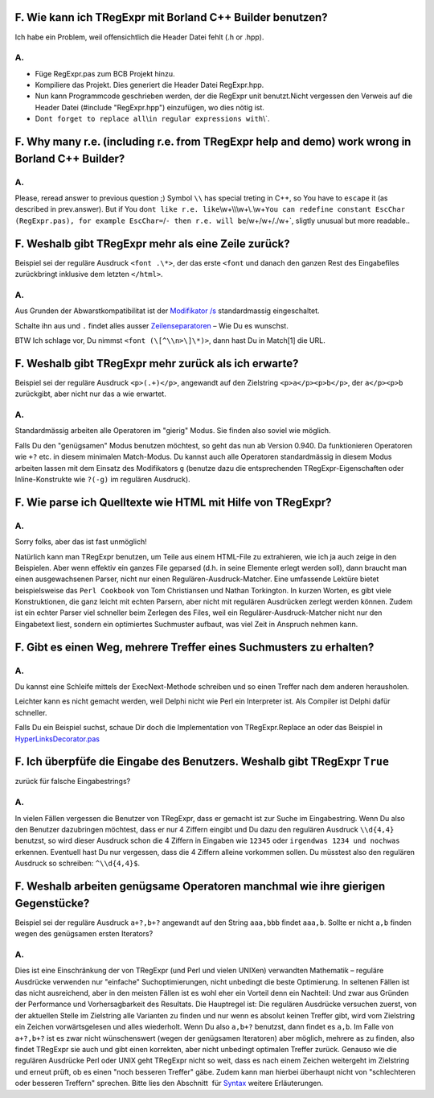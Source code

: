F. Wie kann ich TRegExpr mit Borland C++ Builder benutzen?
^^^^^^^^^^^^^^^^^^^^^^^^^^^^^^^^^^^^^^^^^^^^^^^^^^^^^^^^^^

Ich habe ein Problem, weil offensichtlich die Header Datei fehlt (.h or
.hpp).

A.
''

-  Füge RegExpr.pas zum BCB Projekt hinzu.
-  Kompiliere das Projekt. Dies generiert die Header Datei RegExpr.hpp.
-  Nun kann Programmcode geschrieben werden, der die RegExpr unit
   benutzt.Nicht vergessen den Verweis auf die Header Datei (#include
   "RegExpr.hpp") einzufügen, wo dies nötig ist.
-  Don\ ``t forget to replace all``\\\ ``in regular expressions with``\\\`. 

F. Why many r.e. (including r.e. from TRegExpr help and demo) work wrong in Borland C++ Builder?
^^^^^^^^^^^^^^^^^^^^^^^^^^^^^^^^^^^^^^^^^^^^^^^^^^^^^^^^^^^^^^^^^^^^^^^^^^^^^^^^^^^^^^^^^^^^^^^^

A.
''

Please, reread answer to previous question ;) Symbol ``\\`` has special
treting in C++, so You have to ``escape`` it (as described in
prev.answer). But if You
don\ ``t like r.e. like``\\\w+\\\\\\w+\\.\\w+\ ``You can redefine constant EscChar (RegExpr.pas), for example EscChar=``/``- then r.e. will be``/w+\/w+/./w+`,
sligtly unusual but more readable..

F. Weshalb gibt TRegExpr mehr als eine Zeile zurück?
^^^^^^^^^^^^^^^^^^^^^^^^^^^^^^^^^^^^^^^^^^^^^^^^^^^^

Beispiel sei der reguläre Ausdruck ``<font .\*>``, der das erste
``<font`` und danach den ganzen Rest des Eingabefiles zurückbringt
inklusive dem letzten ``</html>``.

A.
''

Aus Grunden der Abwarstkompatibilitat ist der `Modifikator
/s <regexp_syntax.html#modifier_s>`__ standardmassig eingeschaltet.

Schalte ihn aus und ``.`` findet alles ausser
`Zeilenseparatoren <regexp_syntax.html#syntax_line_separators>`__ – Wie
Du es wunschst.

BTW Ich schlage vor, Du nimmst ``<font (\[^\\n>\]\*)>``, dann hast Du in
Match[1] die URL.

F. Weshalb gibt TRegExpr mehr zurück als ich erwarte?
^^^^^^^^^^^^^^^^^^^^^^^^^^^^^^^^^^^^^^^^^^^^^^^^^^^^^

Beispiel sei der reguläre Ausdruck ``<p>(.+)</p>``, angewandt auf den
Zielstring ``<p>a</p><p>b</p>``, der ``a</p><p>b`` zurückgibt, aber
nicht nur das ``a`` wie erwartet.

A.
''

Standardmässig arbeiten alle Operatoren im "gierig" Modus. Sie finden
also soviel wie möglich.

Falls Du den "genügsamen" Modus benutzen möchtest, so geht das nun ab
Version 0.940. Da funktionieren Operatoren wie ``+?`` etc. in diesem
minimalen Match-Modus. Du kannst auch alle Operatoren standardmässig in
diesem Modus arbeiten lassen mit dem Einsatz des Modifikators ``g``
(benutze dazu die entsprechenden TRegExpr-Eigenschaften oder
Inline-Konstrukte wie ``?(-g)`` im regulären Ausdruck).

F. Wie parse ich Quelltexte wie HTML mit Hilfe von TRegExpr?
^^^^^^^^^^^^^^^^^^^^^^^^^^^^^^^^^^^^^^^^^^^^^^^^^^^^^^^^^^^^

A.
''

Sorry folks, aber das ist fast unmöglich!

Natürlich kann man TRegExpr benutzen, um Teile aus einem HTML-File zu
extrahieren, wie ich ja auch zeige in den Beispielen. Aber wenn effektiv
ein ganzes File geparsed (d.h. in seine Elemente erlegt werden soll),
dann braucht man einen ausgewachsenen Parser, nicht nur einen
Regulären-Ausdruck-Matcher. Eine umfassende Lektüre bietet
beispielsweise das ``Perl Cookbook`` von Tom Christiansen und Nathan
Torkington. In kurzen Worten, es gibt viele Konstruktionen, die ganz
leicht mit echten Parsern, aber nicht mit regulären Ausdrücken zerlegt
werden können. Zudem ist ein echter Parser viel schneller beim Zerlegen
des Files, weil ein Regulärer-Ausdruck-Matcher nicht nur den Eingabetext
liest, sondern ein optimiertes Suchmuster aufbaut, was viel Zeit in
Anspruch nehmen kann.

F. Gibt es einen Weg, mehrere Treffer eines Suchmusters zu erhalten?
^^^^^^^^^^^^^^^^^^^^^^^^^^^^^^^^^^^^^^^^^^^^^^^^^^^^^^^^^^^^^^^^^^^^

A.
''

Du kannst eine Schleife mittels der ExecNext-Methode schreiben und so
einen Treffer nach dem anderen herausholen.

Leichter kann es nicht gemacht werden, weil Delphi nicht wie Perl ein
Interpreter ist. Als Compiler ist Delphi dafür schneller.

Falls Du ein Beispiel suchst, schaue Dir doch die Implementation von
TRegExpr.Replace an oder das Beispiel in
`HyperLinksDecorator.pas <#hyperlinksdecorator.html>`__

F. Ich überpfüfe die Eingabe des Benutzers. Weshalb gibt TRegExpr ``True``
^^^^^^^^^^^^^^^^^^^^^^^^^^^^^^^^^^^^^^^^^^^^^^^^^^^^^^^^^^^^^^^^^^^^^^^^^^

zurück für falsche Eingabestrings?

A.
''

In vielen Fällen vergessen die Benutzer von TRegExpr, dass er gemacht
ist zur Suche im Eingabestring. Wenn Du also den Benutzer dazubringen
möchtest, dass er nur 4 Ziffern eingibt und Du dazu den regulären
Ausdruck ``\\d{4,4}`` benutzst, so wird dieser Ausdruck schon die 4
Ziffern in Eingaben wie ``12345`` oder ``irgendwas 1234 und nochwas``
erkennen. Eventuell hast Du nur vergessen, dass die 4 Ziffern alleine
vorkommen sollen. Du müsstest also den regulären Ausdruck so schreiben:
``^\\d{4,4}$``.

F. Weshalb arbeiten genügsame Operatoren manchmal wie ihre gierigen Gegenstücke?
^^^^^^^^^^^^^^^^^^^^^^^^^^^^^^^^^^^^^^^^^^^^^^^^^^^^^^^^^^^^^^^^^^^^^^^^^^^^^^^^

Beispiel sei der reguläre Ausdruck ``a+?,b+?`` angewandt auf den String
``aaa,bbb`` findet ``aaa,b``. Sollte er nicht ``a,b`` finden wegen des
genügsamen ersten Iterators?

A.
''

Dies ist eine Einschränkung der von TRegExpr (und Perl und vielen
UNIXen) verwandten Mathematik – reguläre Ausdrücke verwenden nur
"einfache" Suchoptimierungen, nicht unbedingt die beste Optimierung. In
seltenen Fällen ist das nicht ausreichend, aber in den meisten Fällen
ist es wohl eher ein Vorteil denn ein Nachteil: Und zwar aus Gründen der
Performance und Vorhersagbarkeit des Resultats. Die Hauptregel ist: Die
regulären Ausdrücke versuchen zuerst, von der aktuellen Stelle im
Zielstring alle Varianten zu finden und nur wenn es absolut keinen
Treffer gibt, wird vom Zielstring ein Zeichen vorwärtsgelesen und alles
wiederholt. Wenn Du also ``a,b+?`` benutzst, dann findet es ``a,b``. Im
Falle von ``a+?,b+?`` ist es zwar nicht wünschenswert (wegen der
genügsamen Iteratoren) aber möglich, mehrere ``a``\ s zu finden, also
findet TRegExpr sie auch und gibt einen korrekten, aber nicht unbedingt
optimalen Treffer zurück. Genauso wie die regulären Ausdrücke Perl oder
UNIX geht TRegExpr nicht so weit, dass es nach einem Zeichen weitergeht
im Zielstring und erneut prüft, ob es einen "noch besseren Treffer"
gäbe. Zudem kann man hierbei überhaupt nicht von "schlechteren oder
besseren Treffern" sprechen. Bitte lies den Abschnitt  für
`Syntax <regexp_syntax.html>`__ weitere Erläuterungen.
